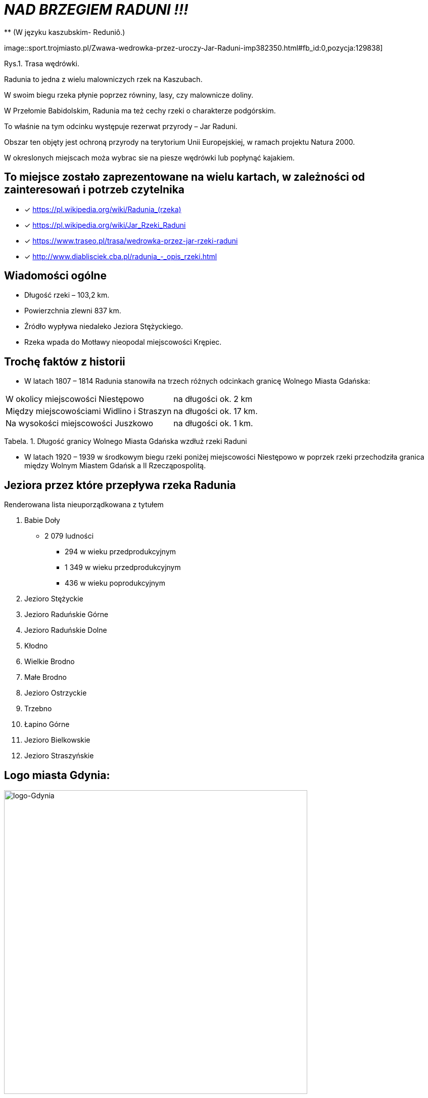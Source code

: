 
= _NAD BRZEGIEM RADUNI !!!_      
** (W języku kaszubskim-  Reduniô.)

image::sport.trojmiasto.pl/Zwawa-wedrowka-przez-uroczy-Jar-Raduni-imp382350.html#fb_id:0,pozycja:129838]

Rys.1. Trasa wędrówki.

Radunia to jedna z wielu malowniczych rzek na Kaszubach. 

W swoim biegu rzeka płynie poprzez równiny, lasy, czy malownicze doliny. 

W Przełomie Babidolskim, Radunia ma też cechy rzeki o charakterze podgórskim. 

To właśnie na tym odcinku występuje rezerwat przyrody – Jar Raduni. 

Obszar ten objęty jest ochroną przyrody na terytorium Unii Europejskiej, w ramach projektu Natura 2000. 

W okreslonych miejscach moża wybrac sie na piesze wędrówki lub popłynąć kajakiem.


== To miejsce zostało zaprezentowane na wielu kartach, w zależności od zainteresowań i potrzeb czytelnika

* [x] <https://pl.wikipedia.org/wiki/Radunia_(rzeka)>

* [x] <https://pl.wikipedia.org/wiki/Jar_Rzeki_Raduni>

* [x] <https://www.traseo.pl/trasa/wedrowka-przez-jar-rzeki-raduni>

* [x] <http://www.diablisciek.cba.pl/radunia_-_opis_rzeki.html>


== Wiadomości ogólne

** Długość rzeki – 103,2 km.

** Powierzchnia zlewni 837 km.

** Źródło wypływa niedaleko Jeziora Stężyckiego.

** Rzeka wpada do Motławy nieopodal miejscowości Krępiec.


== Trochę faktów z historii  
** W latach 1807 – 1814 Radunia stanowiła na trzech różnych odcinkach granicę Wolnego Miasta Gdańska:
|===
| W okolicy miejscowości Niestępowo	|  na długości ok. 2 km
| Między miejscowościami Widlino i Straszyn	| na długości ok. 17 km.
| Na wysokości miejscowości Juszkowo | na długości ok. 1 km.
|===
Tabela. 1. Długość granicy Wolnego Miasta Gdańska wzdłuż rzeki Raduni

**  W latach 1920 – 1939 w środkowym biegu rzeki poniżej miejscowości Niestępowo w poprzek rzeki przechodziła granica między Wolnym Miastem Gdańsk a II Rzecząpospolitą.



== Jeziora przez które przepływa rzeka Radunia
[squere]
.Renderowana lista nieuporządkowana z tytułem

.  Babie Doły
** 2 079 ludności
*** 294 w wieku przedprodukcyjnym
*** 1 349 w wieku przedprodukcyjnym
*** 436 w wieku poprodukcyjnym

. Jezioro Stężyckie


. Jezioro Raduńskie Górne


. Jezioro Raduńskie Dolne


. Kłodno


. Wielkie Brodno


. Małe Brodno


. Jezioro Ostrzyckie


. Trzebno


. Łapino Górne


. Jezioro Bielkowskie


. Jezioro Straszyńskie




== Logo miasta Gdynia:


image::logo-Gdynia.jpg[logo-Gdynia,600]
Rys.2. Logo Gdynia
